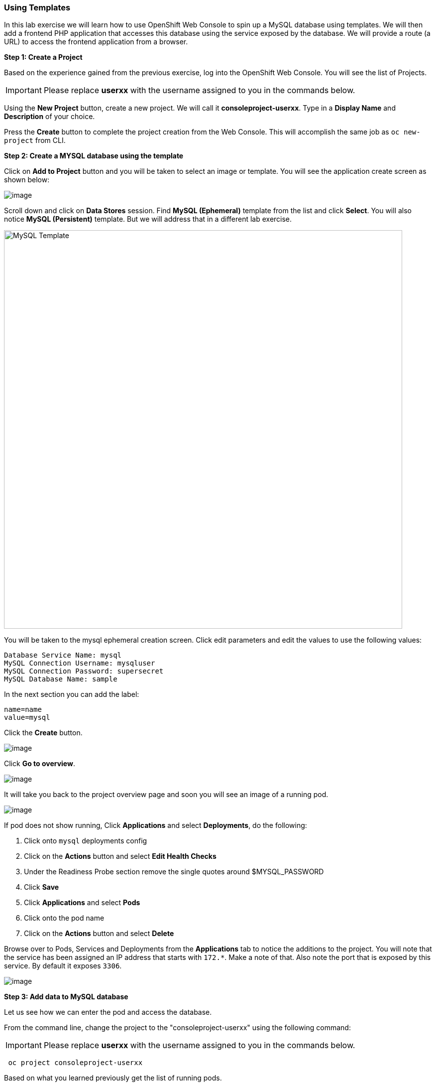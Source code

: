 [[using-templates]]
Using Templates
~~~~~~~~~~~~~~~

In this lab exercise we will learn how to use OpenShift Web Console to
spin up a MySQL database using templates. We will then add a frontend
PHP application that accesses this database using the service exposed by
the database. We will provide a route (a URL) to access the frontend
application from a browser.

*Step 1: Create a Project*

Based on the experience gained from the previous exercise, log into the
OpenShift Web Console. You will see the list of Projects.

IMPORTANT: Please replace *userxx* with the username assigned to you in
the commands below.

Using the *New Project* button, create a new project. We will call it
*consoleproject-userxx*.
Type in a *Display Name* and *Description* of your choice.

Press the *Create* button to complete the project creation from the Web
Console. This will accomplish the same job as `oc new-project` from CLI.

*Step 2: Create a MYSQL database using the template*

Click on *Add to Project* button and you will be taken to select an
image or template. You will see the application create screen as shown
below:

image:application_create_screen.png[image]

Scroll down and click on *Data Stores* session. Find *MySQL (Ephemeral)*
template from the list and click *Select*. You will also notice *MySQL
(Persistent)* template. But we will address that in a different lab
exercise.

image:mysql_ephemeral_template.png[MySQL Template,800,align="center"]

You will be taken to the mysql ephemeral creation screen. Click edit
parameters and edit the values to use the following values:

....
Database Service Name: mysql
MySQL Connection Username: mysqluser
MySQL Connection Password: supersecret
MySQL Database Name: sample
....

In the next section you can add the label:

....
name=name
value=mysql
....

Click the *Create* button.

image:mysql_ephemeral_creation.png[image]

Click *Go to overview*.

image:mysql_pod_on_proj_details.png[image]

It will take you back to the project overview page and soon you will see
an image of a running pod.

image:mysql_pod_on_proj_overview.png[image]

If pod does not show running, Click *Applications* and select
*Deployments*, do the following:

1.  Click onto `mysql` deployments config
2.  Click on the *Actions* button and select *Edit Health Checks*
3.  Under the Readiness Probe section remove the single quotes around
$MYSQL_PASSWORD
4.  Click *Save*
5.  Click *Applications* and select *Pods*
6.  Click onto the pod name
7.  Click on the *Actions* button and select *Delete*

Browse over to Pods, Services and Deployments from the *Applications*
tab to notice the additions to the project. You will note that the
service has been assigned an IP address that starts with `172.*`. Make a
note of that. Also note the port that is exposed by this service. By
default it exposes `3306`.

image:mysql_service.png[image]

*Step 3: Add data to MySQL database*

Let us see how we can enter the pod and access the database.

From the command line, change the project to the
"consoleproject-userxx" using the following command:

IMPORTANT: Please replace *userxx* with the username assigned to you in
the commands below.

....
 oc project consoleproject-userxx
....

Based on what you learned previously get the list of running pods.

TIP: `oc get pods`

You will find one pod for mysql running. Take a note of it's name.

Enter the pod by running the following command. Substitute the pod name
with your mysql pod name.

....
$ oc rsh mysql-1-aewve

bash-4.2$
....

You will be taken to a bash prompt inside the running pod. Now using the
service ip address you noted earlier, port number, username and password
you used start the mysql client as shown below. You will have to
substitute your values here.

TIP: If you need service ip address navigate to *Applications->Services* tab on the Web Console.

....
mysql -h127.0.0.1 -P3306 -umysqluser -psupersecret
....

You will be taken to the `mysql` prompt. See the list of databases. You
will notice that the sample database that you requested is added and
available.

....
mysql> show databases;
+--------------------+
| Database           |
+--------------------+
| information_schema |
| sample             |
+--------------------+
2 rows in set (0.00 sec)
....

Change over to use the `sample` database.

....
mysql> use sample;
Database changed
....

Now `show tables` shows an empty set. So let us create a table and add
some records using the commands shown below.

Create the table:

[source,sql]
----
create table users (user_id int not null auto_increment, username varchar(200),PRIMARY KEY(user_id));
----

Now we add some data:

[source,sql]
----
insert into users values (null, 'joe');
insert into users values (null, 'alice');
----

Verify that the records you added are there

[source,sql]
----
select * from users;
----

Now `exit` MySQL client and `exit` out of the pod.

*Step 4: Add a PHP frontend to talk to this database*

In this step we will add a PHP frontend application that talks to
recently create database. The code is available on github to use at
https://github.com/VeerMuchandi/dbtest.

Browse through the code in this repository. It has a simple php file
(`dbtest.php`) that connects to the database and reads the values from
the users table and displays them.

To add a frontend again click on *Add to Project* to spin up a frontend
application in the same *consoleproject-UserName*. It takes you to
select image or template page and choose the *PHP* template under PHP
apps.

image:php.png[image]

Enter the following values for each parameters:

....
* Name: dbtest
* Git Repository URL: https://github.com/VeerMuchandi/dbtest
....

Click onto the link "Show advanced routing, build, and deployment
options", go to Deployment Configuration section and enter the following
environment variables:

image:dbtest_deployment_env.png[image]

In the next section add a label:

....
* name=name
* value=dbtest
....

Click *Create* to add this frontend application to talk to the database.

image:cakephp_confirm.png[image]

Click *Continue to overview*.

You will be taken back to the Project Overview page and you will start
seeing that a new service is now available and exposed as a route.

image:dbtest_build.png[image]

Click "Group Service" next to DB test and select "mysql" service.

You will also notice that a build starts running very soon. Once the
build completes, the application image created from the source code will
be uploaded to the docker repository.

image:console_project_overview.png[image]

You can check the build logs using the following command:

....
$ oc logs build/dbtest-1

Cloning "https://github.com/VeerMuchandi/dbtest.git" ...
    Commit: 1bb0515221459a11ca2e7563dca903bb93d8150e (small change)
    Author: VeerMuchandi <veer.muchandi@gmail.com>
    Date:   Tue Jan 26 12:53:35 2016 -0500

---> Installing application source...


Pushing image 172.30.89.28:5000/consoleproject-userxx/dbtest:latest ...
Pushed 0/5 layers, 7% complete
Pushed 1/5 layers, 21% complete
Pushed 2/5 layers, 41% complete
Pushed 3/5 layers, 70% complete
Pushed 3/5 layers, 99% complete
Pushed 4/5 layers, 100% complete
Pushed 5/5 layers, 100% complete
Push successful
....

Once the build completes, OpenShift initiates a deploy process. Once the
deployment is complete, the frontend pod starts running. You will find
the running pod when you navigate to *Applications->Pods* on the Web
console.

Now type in your application url in the browser or use curl with:
[source,shell]
----
http://<<your application url>>/dbtest.php
----
You will notice that it displays the records read from the database

....
Hello All.. Here is the list of users:
User Id: 1 User Name: joe
User Id: 2 User Name: alice
End of the list
....

In this lab exercise you have seen a complete web application deployed
using OpenShift templates in two parts. First we deployed the MySQL
database. We added data manually by getting into the pod. Then we added
the frontend code that was built using the OpenShift S2I process. You
configured this frontend application to access the database using a
service, in this case, the "mysql" service. The frontend is made
accessible using a route for which you gave a URL.
